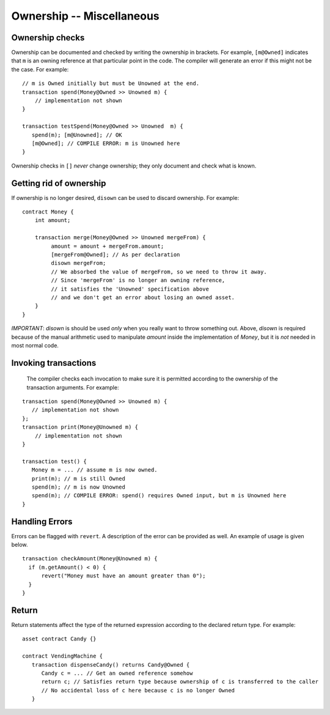 Ownership -- Miscellaneous
============================

Ownership checks
-----------------

Ownership can be documented and checked by writing the ownership in brackets. For example, ``[m@Owned]`` indicates 
that ``m`` is an owning reference at that particular point in the code. The compiler will generate an error if this 
might not be the case. For example:


::

   // m is Owned initially but must be Unowned at the end.
   transaction spend(Money@Owned >> Unowned m) { 
       // implementation not shown
   }

   transaction testSpend(Money@Owned >> Unowned  m) {
      spend(m); [m@Unowned]; // OK
      [m@Owned]; // COMPILE ERROR: m is Unowned here
   }

Ownership checks in ``[]`` *never* change ownership; they only document and check what is known.


Getting rid of ownership
--------------------------
If ownership is no longer desired, ``disown`` can be used to discard ownership. For example:
::

   contract Money {
       int amount;

       transaction merge(Money@Owned >> Unowned mergeFrom) {
            amount = amount + mergeFrom.amount;
            [mergeFrom@Owned]; // As per declaration
            disown mergeFrom; 
            // We absorbed the value of mergeFrom, so we need to throw it away.
            // Since 'mergeFrom' is no longer an owning reference, 
            // it satisfies the 'Unowned' specification above
            // and we don't get an error about losing an owned asset.
       }
   }

*IMPORTANT*: `disown` is should be used *only* when you really want to throw something out. Above, `disown` is required because of the manual arithmetic used to manipulate `amount` inside the implementation of `Money`, but it is *not* needed in most normal code.

Invoking transactions
----------------------
 The compiler checks each invocation to make sure it is permitted according to the ownership of the transaction arguments. For example:

::

   transaction spend(Money@Owned >> Unowned m) {
      // implementation not shown
   };
   transaction print(Money@Unowned m) {
       // implementation not shown
   }

   transaction test() {
      Money m = ... // assume m is now owned.
      print(m); // m is still Owned
      spend(m); // m is now Unowned
      spend(m); // COMPILE ERROR: spend() requires Owned input, but m is Unowned here
   }


Handling Errors
-----------------
Errors can be flagged with ``revert``. A description of the error can be provided as well. An example of usage is given below.
::

   transaction checkAmount(Money@Unowned m) {
     if (m.getAmount() < 0) {
         revert("Money must have an amount greater than 0");
     }
   }

Return
--------------
Return statements affect the type of the returned expression according to the declared return type. For example:

::

   asset contract Candy {}

   contract VendingMachine {
      transaction dispenseCandy() returns Candy@Owned {
         Candy c = ... // Get an owned reference somehow
         return c; // Satisfies return type because ownership of c is transferred to the caller
         // No accidental loss of c here because c is no longer Owned
      }
